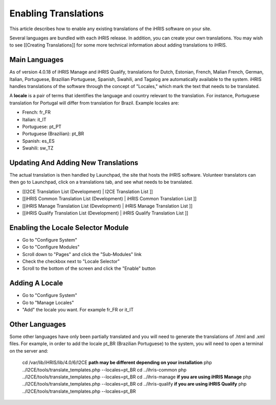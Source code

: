 Enabling Translations
=====================

This article describes how to enable any existing translations of the iHRIS software on your site.  

Several languages are bundled with each iHRIS release.  In addition, you can create your own translations.  You may wish to see [[Creating Translations]] for some more technical information about adding translations to iHRIS.

Main Languages
^^^^^^^^^^^^^^
As of version 4.0.18 of iHRIS Manage and iHRIS Qualify, translations for Dutch, Estonian, French, Malian French, German, Italian, Portuguese, Brazilian Portuguese, Spanish, Swahili, and Tagalog are automatically available to the system. iHRIS handles translations of the software through the concept of "Locales," which mark the text that needs to be translated. 

A **locale**  is a pair of terms that identifies the language and country relevant to the translation. For instance, Portuguese translation for Portugal will differ from translation for Brazil. Example locales are:

* French: fr_FR
* Italian:  it_IT
* Portuguese: pt_PT
* Portuguese (Brazilian): pt_BR
* Spanish: es_ES
* Swahili: sw_TZ

Updating And Adding New Translations
^^^^^^^^^^^^^^^^^^^^^^^^^^^^^^^^^^^^
The actual translation is then handled by Launchpad, the site that hosts the iHRIS software. Volunteer translators can then go to Launchpad, click on a translations tab, and see what needs to be translated.  

* [[I2CE Translation List (Development) | I2CE Translation List ]]
* [[iHRIS Common Translation List (Development) | iHRIS Common Translation List ]]
* [[iHRIS Manage Translation List (Development) | iHRIS Manage Translation List ]]
* [[iHRIS Qualify Translation List (Development) | iHRIS Qualify Translation List ]]

Enabling the Locale Selector Module
^^^^^^^^^^^^^^^^^^^^^^^^^^^^^^^^^^^

* Go to "Configure System"
* Go to  "Configure Modules"
* Scroll down to "Pages" and click the "Sub-Modules" link
* Check the checkbox next to "Locale Selector"
* Scroll to the bottom of the screen and click the "Enable" button

Adding A Locale
^^^^^^^^^^^^^^^

* Go to "Configure System"
* Go to "Manage Locales"
* "Add" the locale you want.  For example fr_FR or it_IT

Other Languages
^^^^^^^^^^^^^^^
Some other languages have only been partially translated and you will need to generate the translations of .html and .xml files.
For example, in order to add the locale pt_BR (Brazilian Portuguese)  to the system, you will need to open a terminal on the server and:
 cd /var/lib/iHRIS/lib/4.0/6/I2CE **path may be different depending on your installation** 
 php ../I2CE/tools/translate_templates.php  --locales=pt_BR
 cd ../ihris-common
 php ../I2CE/tools/translate_templates.php  --locales=pt_BR
 cd ../ihris-manage **if you are using iHRIS Manage** 
 php ../I2CE/tools/translate_templates.php  --locales=pt_BR
 cd ../ihris-qualify **if you are using iHRIS Qualify** 
 php ../I2CE/tools/translate_templates.php  --locales=pt_BR

